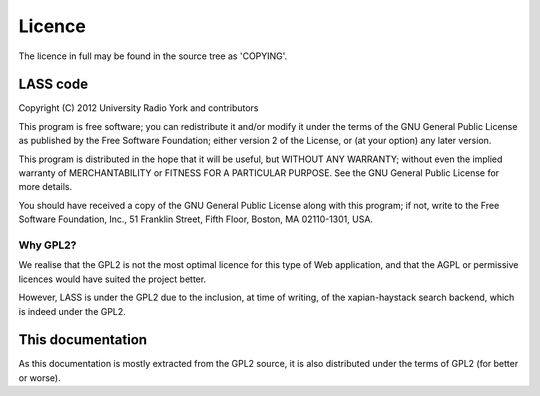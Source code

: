 =======
Licence
=======

The licence in full may be found in the source tree as 'COPYING'.

LASS code
=========

Copyright (C) 2012 University Radio York and contributors

This program is free software; you can redistribute it and/or modify
it under the terms of the GNU General Public License as published by
the Free Software Foundation; either version 2 of the License, or (at
your option) any later version.

This program is distributed in the hope that it will be useful, but
WITHOUT ANY WARRANTY; without even the implied warranty of
MERCHANTABILITY or FITNESS FOR A PARTICULAR PURPOSE.  See the GNU
General Public License for more details.

You should have received a copy of the GNU General Public License
along with this program; if not, write to the Free Software
Foundation, Inc., 51 Franklin Street, Fifth Floor, Boston, MA
02110-1301, USA.

Why GPL2?
---------

We realise that the GPL2 is not the most optimal licence for this type
of Web application, and that the AGPL or permissive licences would
have suited the project better.

However, LASS is under the GPL2 due to the inclusion, at time of
writing, of the xapian-haystack search backend, which is indeed under
the GPL2.

This documentation
==================

As this documentation is mostly extracted from the GPL2 source, it is
also distributed under the terms of GPL2 (for better or worse).

